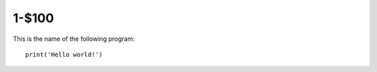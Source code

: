 1-$100
======

This is the name of the following program::

    print('Hello world!')

.. Answer: What is Hello World!
